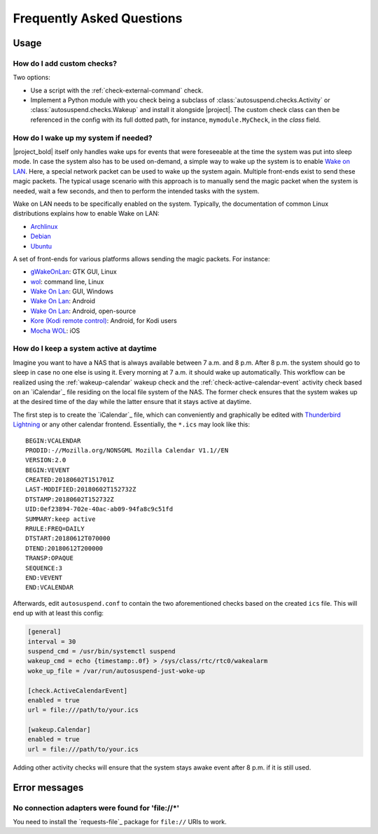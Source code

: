 .. _faq:

Frequently Asked Questions
##########################

Usage
*****

How do I add custom checks?
===========================

Two options:

* Use a script with the :ref:`check-external-command` check.

* Implement a Python module with you check being a subclass of
  :class:`autosuspend.checks.Activity` or
  :class:`autosuspend.checks.Wakeup` and install it alongside |project|.
  The custom check class can then be referenced in the config with its full dotted path, for instance, ``mymodule.MyCheck``, in the `class` field.

How do I wake up my system if needed?
=====================================

|project_bold| itself only handles wake ups for events that were foreseeable at the time the system was put into sleep mode.
In case the system also has to be used on-demand, a simple way to wake up the system is to enable `Wake on LAN <https://en.wikipedia.org/wiki/Wake-on-LAN>`_.
Here, a special network packet can be used to wake up the system again.
Multiple front-ends exist to send these magic packets.
The typical usage scenario with this approach is to manually send the magic packet when the system is needed, wait a few seconds, and then to perform the intended tasks with the system.

Wake on LAN needs to be specifically enabled on the system.
Typically, the documentation of common Linux distributions explains how to enable Wake on LAN:

* `Archlinux <https://wiki.archlinux.org/index.php/Wake-on-LAN>`__
* `Debian <https://wiki.debian.org/WakeOnLan>`__
* `Ubuntu <https://help.ubuntu.com/community/WakeOnLan>`__

A set of front-ends for various platforms allows sending the magic packets.
For instance:

* `gWakeOnLan <http://www.muflone.com/gwakeonlan/english/>`__: GTK GUI, Linux
* `wol <https://sourceforge.net/projects/wake-on-lan/>`__: command line, Linux
* `Wake On Lan <https://sourceforge.net/projects/aquilawol/>`__: GUI, Windows
* `Wake On Lan <https://play.google.com/store/apps/details?id=co.uk.mrwebb.wakeonlan>`__: Android
* `Wake On Lan <https://f-droid.org/en/packages/net.mafro.android.wakeonlan/>`__: Android, open-source
* `Kore (Kodi remote control) <https://play.google.com/store/apps/details?id=org.xbmc.kore>`__: Android, for Kodi users
* `Mocha WOL <https://itunes.apple.com/de/app/mocha-wol/id422625778>`__: iOS

How do I keep a system active at daytime
========================================

Imagine you want to have a NAS that is always available between 7 a.m. and 8 p.m.
After 8 p.m. the system should go to sleep in case no one else is using it.
Every morning at 7 a.m. it should wake up automatically.
This workflow can be realized using the :ref:`wakeup-calendar` wakeup check and the :ref:`check-active-calendar-event` activity check based on an `iCalendar`_ file residing on the local file system of the NAS.
The former check ensures that the system wakes up at the desired time of the day while the latter ensure that it stays active at daytime.

The first step is to create the `iCalendar`_ file, which can conveniently and graphically be edited with `Thunderbird Lightning <https://addons.thunderbird.net/de/thunderbird/addon/lightning/>`_ or any other calendar frontend.
Essentially, the ``*.ics`` may look like this::

   BEGIN:VCALENDAR
   PRODID:-//Mozilla.org/NONSGML Mozilla Calendar V1.1//EN
   VERSION:2.0
   BEGIN:VEVENT
   CREATED:20180602T151701Z
   LAST-MODIFIED:20180602T152732Z
   DTSTAMP:20180602T152732Z
   UID:0ef23894-702e-40ac-ab09-94fa8c9c51fd
   SUMMARY:keep active
   RRULE:FREQ=DAILY
   DTSTART:20180612T070000
   DTEND:20180612T200000
   TRANSP:OPAQUE
   SEQUENCE:3
   END:VEVENT
   END:VCALENDAR

Afterwards, edit ``autosuspend.conf`` to contain the two aforementioned checks based on the created ``ics`` file.
This will end up with at least this config:

.. code-block:: ini

   [general]
   interval = 30
   suspend_cmd = /usr/bin/systemctl suspend
   wakeup_cmd = echo {timestamp:.0f} > /sys/class/rtc/rtc0/wakealarm
   woke_up_file = /var/run/autosuspend-just-woke-up

   [check.ActiveCalendarEvent]
   enabled = true
   url = file:///path/to/your.ics

   [wakeup.Calendar]
   enabled = true
   url = file:///path/to/your.ics

Adding other activity checks will ensure that the system stays awake event after 8 p.m. if it is still used.

Error messages
**************

No connection adapters were found for '\file://\*'
==================================================

You need to install the `requests-file`_ package for ``file://`` URIs to work.
